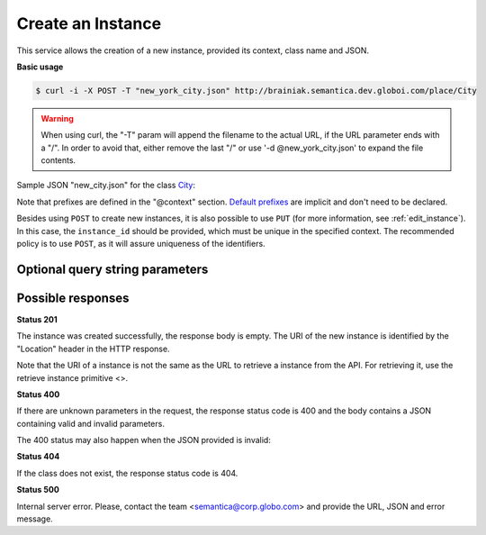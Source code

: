 Create an Instance
==================

This service allows the creation of a new instance, provided its context, class name and JSON.

**Basic usage**

.. code-block:: bash

  $ curl -i -X POST -T "new_york_city.json" http://brainiak.semantica.dev.globoi.com/place/City

.. program-output:: curl -i -s -H "Expect:" -X POST -T "services/instance/examples/new_city.json" http://brainiak.semantica.dev.globoi.com/place/City
  :shell:

.. warning::

   When using curl, the "-T" param will append the filename to the actual URL, if the URL parameter ends with a "/".
   In order to avoid that, either remove the last "/" or use '-d @new_york_city.json' to expand the file contents.

Sample JSON "new_city.json" for the class City_:

.. _City: http://brainiak.semantica.dev.globoi.com/place/City/_schema

.. include :: examples/create_instance_payload.rst

.. warning::



Note that prefixes are defined in the "@context" section.
`Default prefixes  <http://brainiak.semantica.dev.globoi.com/_prefixes>`_ are implicit and don't need to be declared.

Besides using ``POST`` to create new instances, it is also possible to use ``PUT`` (for more information, see :ref:`edit_instance`).
In this case, the ``instance_id`` should be provided, which must be unique in the specified context.
The recommended policy is to use ``POST``, as it will assure uniqueness of the identifiers.

..

Optional query string parameters
--------------------------------

.. include :: ../params/graph_uri.rst
.. include :: ../params/class.rst


Possible responses
------------------


**Status 201**

The instance was created successfully, the response body is empty.
The URI of the new instance is identified by the "Location" header in
the HTTP response.

Note that the URI of a instance is not the same as the URL to retrieve
a instance from the API. For retrieving it, use the retrieve instance primitive <>.

**Status 400**

If there are unknown parameters in the request, the response status code
is 400 and the body contains a JSON containing valid and invalid parameters.

.. program-output:: curl -s 'http://brainiak.semantica.dev.globoi.com/place/Country/Brazil?invalid_param=1' | python -mjson.tool
  :shell:

The 400 status may also happen when the JSON provided is invalid:

.. include :: examples/create_instance_400.rst

**Status 404**

If the class does not exist, the response status code is 404.

.. program-output:: curl -s -X POST 'http://brainiak.semantica.dev.globoi.com/place/Person' -d '{}' | python -mjson.tool
  :shell:

**Status 500**

Internal server error. Please, contact the team <semantica@corp.globo.com>
and provide the URL, JSON and error message.
